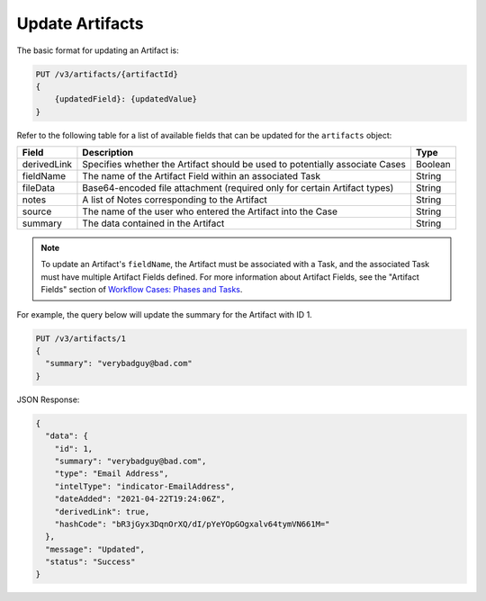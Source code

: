 Update Artifacts
----------------

The basic format for updating an Artifact is:

.. code::

    PUT /v3/artifacts/{artifactId}
    {
        {updatedField}: {updatedValue}
    }

Refer to the following table for a list of available fields that can be updated for the ``artifacts`` object:

+--------------+-------------------------------------------------------------------------------+----------+
| Field        | Description                                                                   | Type     |
+==============+===============================================================================+==========+
| derivedLink  | Specifies whether the Artifact should be used to potentially associate Cases  | Boolean  |
+--------------+-------------------------------------------------------------------------------+----------+
| fieldName    | The name of the Artifact Field within an associated Task                      | String   |
+--------------+-------------------------------------------------------------------------------+----------+
| fileData     | Base64-encoded file attachment (required only for certain Artifact types)     | String   |
+--------------+-------------------------------------------------------------------------------+----------+
| notes        | A list of Notes corresponding to the Artifact                                 | String   |
+--------------+-------------------------------------------------------------------------------+----------+
| source       | The name of the user who entered the Artifact into the Case                   | String   |
+--------------+-------------------------------------------------------------------------------+----------+
| summary      | The data contained in the Artifact                                            | String   |
+--------------+-------------------------------------------------------------------------------+----------+

.. note::
    To update an Artifact's ``fieldName``, the Artifact must be associated with a Task, and the associated Task must have multiple Artifact Fields defined. For more information about Artifact Fields, see the "Artifact Fields" section of `Workflow Cases: Phases and Tasks <https://training.threatconnect.com/learn/article/workflow-cases-phases-and-tasks-kb-article>`_.

For example, the query below will update the summary for the Artifact with ID 1.

.. code::

    PUT /v3/artifacts/1
    {
      "summary": "verybadguy@bad.com"
    }

JSON Response:

.. code:: json

    {
      "data": {
        "id": 1,
        "summary": "verybadguy@bad.com",
        "type": "Email Address",
        "intelType": "indicator-EmailAddress",
        "dateAdded": "2021-04-22T19:24:06Z",
        "derivedLink": true,
        "hashCode": "bR3jGyx3DqnOrXQ/dI/pYeYOpGOgxalv64tymVN661M="
      },
      "message": "Updated",
      "status": "Success"
    }
